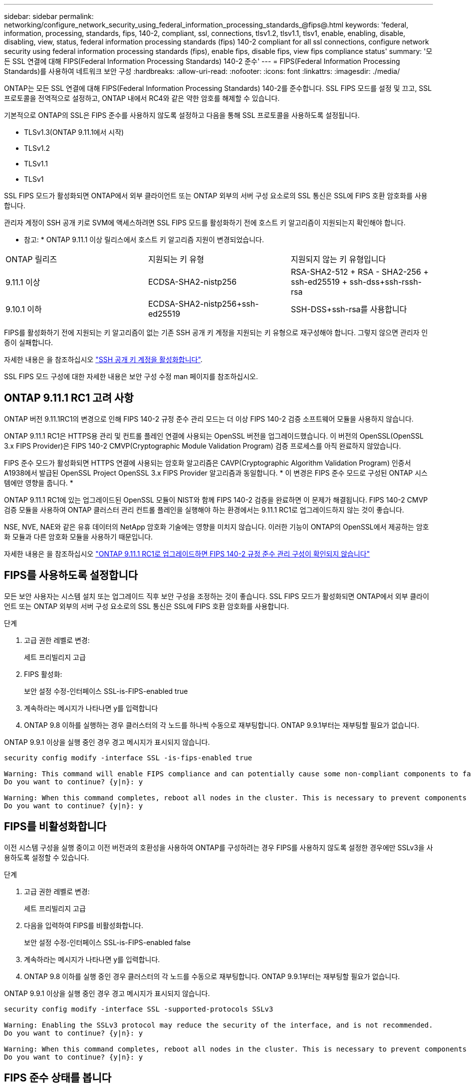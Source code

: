 ---
sidebar: sidebar 
permalink: networking/configure_network_security_using_federal_information_processing_standards_@fips@.html 
keywords: 'federal, information, processing, standards, fips, 140-2, compliant, ssl, connections, tlsv1.2, tlsv1.1, tlsv1, enable, enabling, disable, disabling, view, status, federal information processing standards (fips) 140-2 compliant for all ssl connections, configure network security using federal information processing standards (fips), enable fips, disable fips, view fips compliance status' 
summary: '모든 SSL 연결에 대해 FIPS(Federal Information Processing Standards) 140-2 준수' 
---
= FIPS(Federal Information Processing Standards)를 사용하여 네트워크 보안 구성
:hardbreaks:
:allow-uri-read: 
:nofooter: 
:icons: font
:linkattrs: 
:imagesdir: ./media/


[role="lead"]
ONTAP는 모든 SSL 연결에 대해 FIPS(Federal Information Processing Standards) 140-2를 준수합니다. SSL FIPS 모드를 설정 및 끄고, SSL 프로토콜을 전역적으로 설정하고, ONTAP 내에서 RC4와 같은 약한 암호를 해제할 수 있습니다.

기본적으로 ONTAP의 SSL은 FIPS 준수를 사용하지 않도록 설정하고 다음을 통해 SSL 프로토콜을 사용하도록 설정됩니다.

* TLSv1.3(ONTAP 9.11.1에서 시작)
* TLSv1.2
* TLSv1.1
* TLSv1


SSL FIPS 모드가 활성화되면 ONTAP에서 외부 클라이언트 또는 ONTAP 외부의 서버 구성 요소로의 SSL 통신은 SSL에 FIPS 호환 암호화를 사용합니다.

관리자 계정이 SSH 공개 키로 SVM에 액세스하려면 SSL FIPS 모드를 활성화하기 전에 호스트 키 알고리즘이 지원되는지 확인해야 합니다.

* 참고: * ONTAP 9.11.1 이상 릴리스에서 호스트 키 알고리즘 지원이 변경되었습니다.

[cols="30,30,30"]
|===


| ONTAP 릴리즈 | 지원되는 키 유형 | 지원되지 않는 키 유형입니다 


 a| 
9.11.1 이상
 a| 
ECDSA-SHA2-nistp256
 a| 
RSA-SHA2-512 + RSA - SHA2-256 + ssh-ed25519 + ssh-dss+ssh-rssh-rsa



 a| 
9.10.1 이하
 a| 
ECDSA-SHA2-nistp256+ssh-ed25519
 a| 
SSH-DSS+ssh-rsa를 사용합니다

|===
FIPS를 활성화하기 전에 지원되는 키 알고리즘이 없는 기존 SSH 공개 키 계정을 지원되는 키 유형으로 재구성해야 합니다. 그렇지 않으면 관리자 인증이 실패합니다.

자세한 내용은 을 참조하십시오 link:../authentication/enable-ssh-public-key-accounts-task.html["SSH 공개 키 계정을 활성화합니다"].

SSL FIPS 모드 구성에 대한 자세한 내용은 보안 구성 수정 man 페이지를 참조하십시오.



== ONTAP 9.11.1 RC1 고려 사항

ONTAP 버전 9.11.1RC1의 변경으로 인해 FIPS 140-2 규정 준수 관리 모드는 더 이상 FIPS 140-2 검증 소프트웨어 모듈을 사용하지 않습니다.

ONTAP 9.11.1 RC1은 HTTPS용 관리 및 컨트롤 플레인 연결에 사용되는 OpenSSL 버전을 업그레이드했습니다. 이 버전의 OpenSSL(OpenSSL 3.x FIPS Provider)은 FIPS 140-2 CMVP(Cryptographic Module Validation Program) 검증 프로세스를 아직 완료하지 않았습니다.

FIPS 준수 모드가 활성화되면 HTTPS 연결에 사용되는 암호화 알고리즘은 CAVP(Cryptographic Algorithm Validation Program) 인증서 A1938에서 발급된 OpenSSL Project OpenSSL 3.x FIPS Provider 알고리즘과 동일합니다. * 이 변경은 FIPS 준수 모드로 구성된 ONTAP 시스템에만 영향을 줍니다. *

ONTAP 9.11.1 RC1에 있는 업그레이드된 OpenSSL 모듈이 NIST와 함께 FIPS 140-2 검증을 완료하면 이 문제가 해결됩니다. FIPS 140-2 CMVP 검증 모듈을 사용하여 ONTAP 클러스터 관리 컨트롤 플레인을 실행해야 하는 환경에서는 9.11.1 RC1로 업그레이드하지 않는 것이 좋습니다.

NSE, NVE, NAE와 같은 유휴 데이터의 NetApp 암호화 기술에는 영향을 미치지 않습니다. 이러한 기능이 ONTAP의 OpenSSL에서 제공하는 암호화 모듈과 다른 암호화 모듈을 사용하기 때문입니다.

자세한 내용은 을 참조하십시오 link:https://kb.netapp.com/Advice_and_Troubleshooting/Data_Storage_Software/ONTAP_OS/Upgrading_to_ONTAP_9.11.1RC1_results_in_FIPS_140-2_compliance_management_configuration_that_is_not_validated["ONTAP 9.11.1 RC1로 업그레이드하면 FIPS 140-2 규정 준수 관리 구성이 확인되지 않습니다"^]



== FIPS를 사용하도록 설정합니다

모든 보안 사용자는 시스템 설치 또는 업그레이드 직후 보안 구성을 조정하는 것이 좋습니다. SSL FIPS 모드가 활성화되면 ONTAP에서 외부 클라이언트 또는 ONTAP 외부의 서버 구성 요소로의 SSL 통신은 SSL에 FIPS 호환 암호화를 사용합니다.

.단계
. 고급 권한 레벨로 변경:
+
세트 프리빌리지 고급

. FIPS 활성화:
+
보안 설정 수정-인터페이스 SSL-is-FIPS-enabled true

. 계속하라는 메시지가 나타나면 y를 입력합니다
. ONTAP 9.8 이하를 실행하는 경우 클러스터의 각 노드를 하나씩 수동으로 재부팅합니다. ONTAP 9.9.1부터는 재부팅할 필요가 없습니다.


ONTAP 9.9.1 이상을 실행 중인 경우 경고 메시지가 표시되지 않습니다.

....
security config modify -interface SSL -is-fips-enabled true

Warning: This command will enable FIPS compliance and can potentially cause some non-compliant components to fail. MetroCluster and Vserver DR require FIPS to be enabled on both sites in order to be compatible.
Do you want to continue? {y|n}: y

Warning: When this command completes, reboot all nodes in the cluster. This is necessary to prevent components from failing due to an inconsistent security configuration state in the cluster. To avoid a service outage, reboot one node at a time and wait for it to completely initialize before rebooting the next node. Run "security config status show" command to monitor the reboot status.
Do you want to continue? {y|n}: y
....


== FIPS를 비활성화합니다

이전 시스템 구성을 실행 중이고 이전 버전과의 호환성을 사용하여 ONTAP를 구성하려는 경우 FIPS를 사용하지 않도록 설정한 경우에만 SSLv3을 사용하도록 설정할 수 있습니다.

.단계
. 고급 권한 레벨로 변경:
+
세트 프리빌리지 고급

. 다음을 입력하여 FIPS를 비활성화합니다.
+
보안 설정 수정-인터페이스 SSL-is-FIPS-enabled false

. 계속하라는 메시지가 나타나면 y를 입력합니다.
. ONTAP 9.8 이하를 실행 중인 경우 클러스터의 각 노드를 수동으로 재부팅합니다. ONTAP 9.9.1부터는 재부팅할 필요가 없습니다.


ONTAP 9.9.1 이상을 실행 중인 경우 경고 메시지가 표시되지 않습니다.

....
security config modify -interface SSL -supported-protocols SSLv3

Warning: Enabling the SSLv3 protocol may reduce the security of the interface, and is not recommended.
Do you want to continue? {y|n}: y

Warning: When this command completes, reboot all nodes in the cluster. This is necessary to prevent components from failing due to an inconsistent security configuration state in the cluster. To avoid a service outage, reboot one node at a time and wait for it to completely initialize before rebooting the next node. Run "security config status show" command to monitor the reboot status.
Do you want to continue? {y|n}: y
....


== FIPS 준수 상태를 봅니다

전체 클러스터에서 현재 보안 구성 설정이 실행되고 있는지 확인할 수 있습니다.

.단계
. 클러스터의 각 노드를 하나씩 재부팅합니다.
+
모든 클러스터 노드를 동시에 재부팅하지 마십시오. 클러스터의 모든 애플리케이션이 새로운 보안 구성을 실행하고 FIPS 켜기/끄기 모드, 프로토콜 및 암호를 변경하는 경우 재부팅이 필요합니다.

. 현재 준수 상태 보기:
+
'보안 구성 쇼'



....
security config show

          Cluster                                              Cluster Security
Interface FIPS Mode  Supported Protocols     Supported Ciphers Config Ready
--------- ---------- ----------------------- ----------------- ----------------
SSL       false      TLSv1_2, TLSv1_1, TLSv1 ALL:!LOW:!aNULL:  yes
                                             !EXP:!eNULL
....